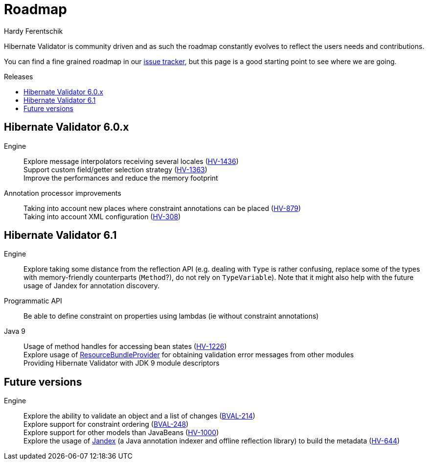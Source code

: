 = Roadmap
Hardy Ferentschik
:awestruct-layout: project-roadmap
:awestruct-project: validator
:toc:
:toc-placement: preamble
:toc-title: Releases

Hibernate Validator is community driven and as such the roadmap constantly evolves to reflect the
users needs and contributions.

You can find a fine grained roadmap in our https://hibernate.atlassian.net/browse/HV[issue tracker],
but this page is a good starting point to see where we are going.

== Hibernate Validator 6.0.x

Engine::
Explore message interpolators receiving several locales (https://hibernate.atlassian.net/browse/HV-1436[HV-1436]) +
Support custom field/getter selection strategy (https://hibernate.atlassian.net/browse/HV-1363[HV-1363]) +
Improve the performances and reduce the memory footprint

Annotation processor improvements::
Taking into account new places where constraint annotations can be placed (https://hibernate.atlassian.net/browse/HV-879[HV-879]) +
Taking into account XML configuration (https://hibernate.atlassian.net/browse/HV-308[HV-308])

== Hibernate Validator 6.1

Engine::
Explore taking some distance from the reflection API (e.g. dealing with `Type` is rather confusing, replace some of the types with memory-friendly counterparts (`Method`?), do not rely on `TypeVariable`). Note that it might also help with the future usage of Jandex for annotation discovery.

Programmatic API::
Be able to define constraint on properties using lambdas (ie without constraint annotations)

Java 9::
Usage of method handles for accessing bean states (https://hibernate.atlassian.net/browse/HV-1226[HV-1226]) +
Explore usage of http://download.java.net/java/jdk9/docs/api/java/util/spi/ResourceBundleProvider.html[ResourceBundleProvider] for obtaining validation error messages from other modules +
Providing Hibernate Validator with JDK 9 module descriptors

== Future versions

Engine::
Explore the ability to validate an object and a list of changes (https://hibernate.atlassian.net/browse/BVAL-214[BVAL-214]) +
Explore support for constraint ordering (http://beanvalidation.org/proposals/BVAL-248/[BVAL-248]) +
Explore support for other models than JavaBeans (https://hibernate.atlassian.net/browse/HV-1000[HV-1000]) +
Explore the usage of https://github.com/wildfly/jandex[Jandex] (a Java annotation indexer and offline reflection library) to build the metadata (https://hibernate.atlassian.net/browse/HV-644[HV-644])


